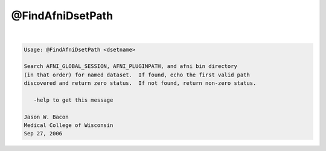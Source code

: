 *****************
@FindAfniDsetPath
*****************

.. _@FindAfniDsetPath:

.. contents:: 
    :depth: 4 

| 

.. code-block:: none

    
    Usage: @FindAfniDsetPath <dsetname>
    
    Search AFNI_GLOBAL_SESSION, AFNI_PLUGINPATH, and afni bin directory
    (in that order) for named dataset.  If found, echo the first valid path
    discovered and return zero status.  If not found, return non-zero status.
    
       -help to get this message
    
    Jason W. Bacon
    Medical College of Wisconsin
    Sep 27, 2006

